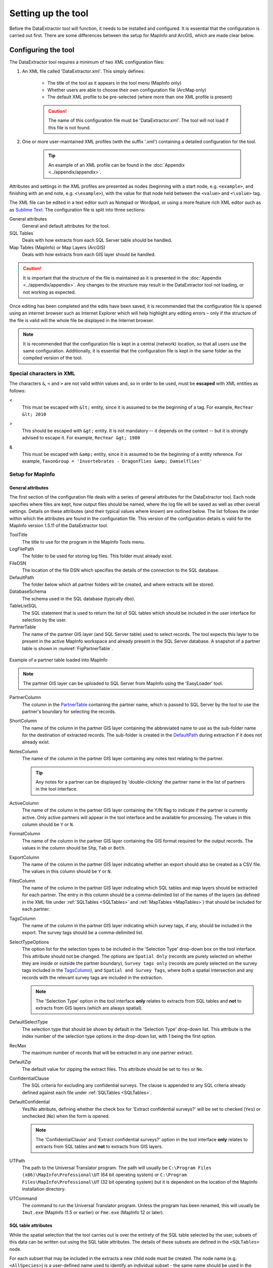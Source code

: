 *******************
Setting up the tool
*******************

Before the DataExtractor tool will function, it needs to be installed and configured. It is essential that the configuration is carried out first. There are some differences between the setup for MapInfo and ArcGIS, which are made clear below.

.. index::
	single: Configuring the tool

Configuring the tool
====================

The DataExtractor tool requires a minimum of two XML configuration files:

1. An XML file called 'DataExtractor.xml'. This simply defines:

	* The title of the tool as it appears in the tool menu (MapInfo only)
	* Whether users are able to choose their own configuration file (ArcMap only)
	* The default XML profile to be pre-selected (where more than one XML profile is present)

	.. caution::
		The name of this configuration file must be 'DataExtractor.xml'. The tool will not load if this file is not found.


2. One or more user-maintained XML profiles (with the suffix '.xml') containing a detailed configuration for the tool.

	.. tip::
		An example of an XML profile can be found in the :doc:`Appendix <../appendix/appendix>`.


Attributes and settings in the XML profiles are presented as nodes (beginning with a start node, e.g. ``<example>``, and finishing with an end note, e.g. ``<\example>``), with the value for that node held between the ``<value>`` and ``<\value>`` tag. 

The XML file can be edited in a text editor such as Notepad or Wordpad, or using a more feature rich XML editor such as as `Sublime Text <https://www.sublimetext.com/3>`_. The configuration file is split into three sections:

General attributes
	General and default attributes for the tool.

SQL Tables`
	Deals with how extracts from each SQL Server table should be handled.

Map Tables (MapInfo) or Map Layers (ArcGIS)
	Deals with how extracts from each GIS layer should be handled.

.. caution::
	It is important that the structure of the file is maintained as it is presented in the :doc:`Appendix <../appendix/appendix>`. Any changes to the structure may result in the DataExtractor tool not loading, or not working as expected.

Once editing has been completed and the edits have been saved, it is recommended that the configuration file is opened using an internet browser such as Internet Explorer which will help highlight any editing errors – only if the structure of the file is valid will the whole file be displayed in the Internet browser.

.. note::
	It is recommended that the configuration file is kept in a central (network) location, so that all users use the same configuration. Additionally, it is essential that the configuration file is kept in the same folder as the compiled version of the tool.


.. index::
	single: Special characters in XML

.. raw:: latex

   \newpage

Special characters in XML
-------------------------

The characters ``&``, ``<`` and ``>`` are not valid within values and, so in order to be used, must be **escaped** with XML entities as follows:

<
	This must be escaped with ``&lt;`` entity, since it is assumed to be the beginning of a tag. For example, ``RecYear &lt; 2010``

>
	This should be escaped with ``&gt;`` entity. It is not mandatory -- it depends on the context -- but it is strongly advised to escape it. For example, ``RecYear &gt; 1980``

&
	This must be escaped with ``&amp;`` entity, since it is assumed to be the beginning of a entity reference. For example, ``TaxonGroup = 'Invertebrates - Dragonflies &amp; Damselflies'``


.. index::
	single: Setup for MapInfo

Setup for MapInfo
-----------------

.. index::
	single: General attributes; MapInfo

General attributes
******************

The first section of the configuration file deals with a series of general attributes for the DataExtractor tool. Each node specifies where files are kept, how output files should be named, where the log file will be saved as well as other overall settings. Details on these attributes (and their typical values where known) are outlined below. The list follows the order within which the attributes are found in the configuration file. This version of the configuration details is valid for the MapInfo version 1.5.11 of the DataExtractor tool.

_`ToolTitle`
	The title to use for the program in the MapInfo Tools menu.

_`LogFilePath` 	
	The folder to be used for storing log files. This folder must already exist.

_`FileDSN`
	The location of the file DSN which specifies the details of the connection to the SQL database.

_`DefaultPath`
	The folder below which all partner folders will be created, and where extracts will be stored.

_`DatabaseSchema`
	The schema used in the SQL database (typically ``dbo``).

_`TableListSQL`
	The SQL statement that is used to return the list of SQL tables which should be included in the user interface for selection by the user.

_`PartnerTable`
	The name of the partner GIS layer (and SQL Server table) used to select records. The tool expects this layer to be present in the active MapInfo workspace and already present in the SQL Server database. A snapshot of a partner table is shown in :numref:`FigPartnerTable`.

.. _FigPartnerTable:

.. figure:: figures/PartnerTable.png
	:align: center

	Example of a partner table loaded into MapInfo

	.. note::
		The partner GIS layer can be uploaded to SQL Server from MapInfo using the 'EasyLoader' tool.
 
_`PartnerColumn`
	The column in the `PartnerTable`_ containing the partner name, which is passed to SQL Server by the tool to use the partner's boundary for selecting the records.

_`ShortColumn`
	The name of the column in the partner GIS layer containing the abbreviated name to use as the sub-folder name for the destination of extracted records. The sub-folder is created in the `DefaultPath`_ during extraction if it does not already exist.

_`NotesColumn`
	The name of the column in the partner GIS layer containing any notes text relating to the partner.

	.. tip::
		Any notes for a partner can be displayed by 'double-clicking' the partner name in the list of partners in the tool interface.

_`ActiveColumn`
	The name of the column in the partner GIS layer containing the Y/N flag to indicate if the partner is currently active.  Only active partners will appear in the tool interface and be available for processing. The values in this column should be ``Y`` or ``N``.

_`FormatColumn`
	The name of the column in the partner GIS layer containing the GIS format required for the output records. The values in the column should be ``Shp``, ``Tab`` or ``Both``.

_`ExportColumn`
	The name of the column in the partner GIS layer indicating whether an export should also be created as a CSV file. The values in this column should be ``Y`` or ``N``.

_`FilesColumn`
	The name of the column in the partner GIS layer indicating which SQL tables and map layers should be extracted for each partner. The entry in this column should be a comma-delimited list of the names of the layers (as defined in the XML file under :ref:`SQLTables <SQLTables>` and :ref:`MapTables <MapTables>`) that should be included for each partner.

_`TagsColumn`
	The name of the column in the partner GIS layer indicating which survey tags, if any, should be included in the export. The survey tags should be a comma-delimited list.

_`SelectTypeOptions`
	The option list for the selection types to be included in the 'Selection Type' drop-down box on the tool interface. This attribute should not be changed. The options are ``Spatial Only`` (records are purely selected on whether they are inside or outside the partner boundary), ``Survey tags only`` (records are purely selected on the survey tags included in the `TagsColumn`_), and ``Spatial and Survey Tags``, where both a spatial intersection and any records with the relevant survey tags are included in the extraction.

	.. note::
		The 'Selection Type' option in the tool interface **only** relates to extracts from SQL tables and **not** to extracts from GIS layers (which are always spatial).

_`DefaultSelectType`
	The selection type that should be shown by default in the 'Selection Type' drop-down list. This attribute is the index number of the selection type options in the drop-down list, with 1 being the first option.

_`RecMax`
	The maximum number of records that will be extracted in any one partner extract.

_`DefaultZip`
	The default value for zipping the extract files. This attribute should be set to ``Yes`` or ``No``.

_`ConfidentialClause`
	The SQL criteria for excluding any confidential surveys. The clause is appended to any SQL criteria already defined against each file under :ref:`SQLTables <SQLTables>`.

_`DefaultConfidential`
	Yes/No attribute, defining whether the check box for 'Extract confidential surveys?' will be set to checked (``Yes``) or unchecked (``No``) when the form is opened. 

	.. note::
		The 'ConfidentialClause' and 'Extract confidential surveys?' option in the tool interface **only** relates to extracts from SQL tables and **not** to extracts from GIS layers.

_`UTPath`
	The path to the Universal Translator program. The path will usually be ``C:\Program Files (x86)\MapInfo\Professional\UT`` (64 bit operating system) or ``C:\Program Files\MapInfo\Professional\UT`` (32 bit operating system) but it is dependent on the location of the MapInfo installation directory.

_`UTCommand`
	The command to run the Universal Translator program. Unless the program has been renamed, this will usually be ``Imut.exe`` (MapInfo 11.5 or earlier) or ``Fme.exe`` (MapInfo 12 or later).


.. index::
	single: SQL table attributes; MapInfo

SQL table attributes
********************

.. _SQLTables:

While the spatial selection that the tool carries out is over the entirety of the SQL table selected by the user, subsets of this data can be written out using the SQL table attributes. The details of these subsets are defined in the ``<SQLTables>`` node.

For each subset that may be included in the extracts a new child node must be created. The node name (e.g. ``<AllSpecies>``) is a user-defined name used to identify an individual subset - the same name should be used in the `FilesColumn`_ in the partner layer to indicate that this subset should be extracted for a partner. A simple example of an SQL layer definition with limited attributes is shown in :numref:`figXMLExample`.

.. _figXMLExample:

.. figure:: figures/DataLayerXMLExample.png
	:align: center

	Simplified example of an SQL table subset configuration

The attributes that are required for each SQL table are as follows:

TableName
	The name of the output GIS layer or text file that will be created for this subset.

Columns
	A comma-separated list of columns that should be included in the data exported for this subset during the extraction. The column names (not case sensitive) should match the column names in the source table.

Clauses
	The SQL clause that should be used to select the data for this subset from the SQL table. This clause could, for example, ensure records are only included that have been entered after a certain date, are verified, are presence (not absence) records, or are a subset for particular taxon groups or protected species. Leave this entry blank to export the entire SQL table.

	.. note::
		Clauses specified here must adhere to SQL Server syntax as the clause will be run within SQL Server.

_`Symbology`
	The symbology definition for this subset. Multiple symbols can be specified for use in the symbology using clauses. Each symbol is specified between ``<Symbol>`` and ``</Symbol>`` tags and is defined by the following child nodes:

	Clause
		The clause that defines the records which will be assigned this symbol.
	Object
		The object type that is symbolised using this symbol (e.g. ``Point``)
	Type
		The type of symbol to be used, usually 'Symbol'
	Style
		The style of the symbol to be used.

	.. tip::
		In order to find the syntax for the Style attribute, set the desired symbol through Options => Symbol style, then write the following statement in the MapBasic window and hit enter: ``Print CurrentSymbol()``. Then the full symbol definition (e.g. ``137,255,12, "MapInfo Miscellaneous",256,0``) can be used in this attribute.


.. index::
	single: Map table attributes; MapInfo

Map table attributes
********************

.. _MapTables:

All map layer attributes are found within the ``<MapTables>`` node. For each data layer that can be included in the extractions a new child node must be created. The node name (e.g. ``<SSSIs>``) is a user-defined name used to identify the layer - the same name should be used in the `FilesColumn`_ in the partner layer to indicate that this layer should be extracted for a partner. The attributes that are required for each map layer are as follows:

TableName
	The name of the source GIS layer as it is known in the active MapInfo workspace. This is also the name that will be used for the extracted file.

Columns
	A comma-separated list of columns that should be included in the data exported from this GIS layer during the extraction. The column names (not case sensitive) should match the column names in the source GIS layer.

Clause
	The SQL clause that should be used to select the data for this layer from the source GIS layer. Leave this entry blank to export the entire source GIS layer.

	.. note::
		Any clause specified here must adhere to MapInfo SQL syntax as the clause will be run within MapInfo.

Any exports from map layers will use the same symbology as the source layer.

.. raw:: latex

	\newpage

.. index::
	single: Setup for ArcGIS

Setting up the tool for ArcGIS
------------------------------

.. index::
	single: General attributes; ArcGIS

General attributes
******************

The first section of the configuration file deals with a series of general attributes for the DataExtractor tool. Each node specifies where files are kept, how output files should be named, where the log file will be saved as well as other overall settings. Details on these attributes (and their typical values where known) are outlined below. The list follows the order within which the attributes are found in the configuration file. This version of the configuration details is valid for the ArcGIS version 1.0 of the DataExtractor tool.


LogFilePath 	
	The folder to be used for storing log files. This folder must already exist.

FileDSN
	The location of the file DSN which specifies the details of the connection to the SQL database.

ConnectionString
	In addition to a file DSN, the ArcGIS tool requires a connection string for the SQL database. 

TimeoutSeconds
	The number of seconds before the connection to the database times out. If left blank this will default to 4,000 seconds.

DefaultPath
	The folder below which all partner folders will be created, and where extracts will be stored.

DatabaseSchema
	The schema used in the SQL database (typically ``dbo``).

IncludeWildcard
	The wildcard for table names to list all the species tables in SQL Server that can be selected by the user to extract from. This might look like ``*LERC_Spp_*``

ExcludeWildcard
	The wildcard for table names that will be excluded from the list of species tables. Intended to exclude temporary tables, this might take the form ``LERC_Spp_*_*``.

PartnerTable
	The name of the partner GIS layer (and SQL Server table) used to select records. The tool expects this layer to be present in the ArcMap Table of Contents and also present in the SQL Server database. A snapshot of a partner table is shown in :numref:`FigPartnerTableArc`.

.. _FigPartnerTableArc:

.. figure:: figures/PartnerTable.png
	:align: center

	Example of a partner table

	.. note::
		The partner GIS layer can be uploaded to SQL Server by right-clicking on the layer, then selecting :kbd:`Data => Export Data`. In the resulting menu choose :kbd:`Database Feature Classes` as the file type, and use the FileDSN as the location to save the data to.
 
PartnerColumn
	The column in the PartnerTable containing the partner name, which is passed to SQL Server by the tool to use the partner's boundary for selecting the records.

ShortColumn
	The name of the column in the partner GIS layer containing the abbreviated name to use as the sub-folder name for the destination of extracted records. The sub-folder is created in the DefaultPath during extraction if it does not already exist.

NotesColumn
	The name of the column in the partner GIS layer containing any notes text relating to the partner.

	.. tip::
		Any notes for a partner can be displayed by 'double-clicking' the partner name in the list of partners in the tool interface.

ActiveColumn
	The name of the column in the partner GIS layer containing the Y/N flag to indicate if the partner is currently active.  Only active partners will appear in the tool interface and be available for processing. The values in this column should be ``Y`` or ``N``.

FormatColumn
	The name of the column in the partner GIS layer containing the GIS format required for the output records. The values in the column should be ``SHP`` or ``GDB``.

ExportColumn
	The name of the column in the partner GIS layer indicating whether an export should also be created as a CSV file. The values in this column should be ``CSV`` or ``TXT``. If it is left blank no text export will be generated.

SQLFilesColumn
	The name of the column in the partner GIS layer indicating which SQL tables should be extracted for each partner. The entry in this column should be a comma-delimited list of the names of the layers (as defined in the XML file under :ref:`SQLTables <SQLTablesArc>`) that should be included for each partner.

MapFilesColumn
	The name of the column in the partner GIS layer indicating which ArcGIS layers should be extracted for each partner. The entry in this column should be a comma-delimited list of the names of the layers (as defined in the XML file under :ref:`MapLayers <MapLayers>`) that should be included for each partner.

TagsColumn
	The name of the column in the partner GIS layer indicating which survey tags, if any, should be included in the export. The survey tags should be a comma-delimited list.

SelectTypeOptions
	The option list for the selection types to be included in the 'Selection Type' drop-down box on the tool interface. This attribute should not be changed. The options are ``Spatial Only`` (records are purely selected on whether they are inside or outside the partner boundary), ``Survey tags only`` (records are purely selected on the survey tags included in the TagsColumn), and ``Spatial and Survey Tags``, where both a spatial intersection and any records with the relevant survey tags are included in the extraction.

	.. note::
		The 'Selection Type' option in the tool interface **only** relates to extracts from SQL tables and **not** to extracts from GIS layers (which are always spatial).

DefaultSelectType
	The selection type that should be shown by default in the 'Selection Type' drop-down list. This attribute is the index number of the selection type options in the drop-down list, with 1 being the first option.


DefaultZip
	The default value for zipping the extract files. This attribute is not currently used in ArcGIS.

ConfidentialClause
	The SQL criteria for excluding any confidential surveys. The clause is appended to any SQL criteria already defined against each file under :ref:`SQLTables <SQLTablesArc>`.

DefaultConfidential
	Yes/No attribute, defining whether the check box for 'Extract confidential surveys?' will be set to checked (``Yes``) or unchecked (``No``) when the form is opened. 

	.. note::
		The 'ConfidentialClause' and 'Extract confidential surveys?' option in the tool interface **only** relates to extracts from SQL tables and **not** to extracts from GIS layers.


.. index::
	single: SQL table attributes; ArcGIS

SQL table attributes
********************

.. _SQLTablesArc:

While the spatial selection that the tool carries out is over the entirety of the SQL table selected by the user, subsets of this data can be written out using the SQL table attributes. The details of these subsets are defined in the ``<SQLTables>`` node.

For each subset that may be included in the extracts a new child node must be created. The node name (e.g. ``<AllSpecies>``) is a user-defined name used to identify an individual subset - the same name should be used in the `FilesColumn`_ in the partner layer to indicate that this subset should be extracted for a partner. A simple example of an SQL layer definition with limited attributes is shown in :numref:`figXMLExampleArc`.

.. _figXMLExampleArc:

.. figure:: figures/DataLayerXMLExample.png
	:align: center

	Simplified example of an SQL table subset configuration

The attributes that are required for each SQL table are as follows:

TableName
	The name of the output GIS layer or text file that will be created for this subset.

Columns
	A comma-separated list of columns that should be included in the data exported for this subset during the extraction. The column names (not case sensitive) should match the column names in the source table.

Clauses
	The SQL clause that should be used to select the data for this subset from the SQL table. This clause could, for example, ensure records are only included that have been entered after a certain date, are verified, are presence (not absence) records, or are a subset for particular taxon groups or protected species. Leave this entry blank to export the entire SQL table.

	.. note::
		Clauses specified here must adhere to SQL Server syntax as the clause will be run within SQL Server.


.. index::
	single: Map table attributes; ArcGIS

Map layer attributes
********************

.. _MapLayers:

All map layer attributes are found within the ``<MapLayers>`` node. For each data layer that can be included in the extractions a new child node must be created. The node name (e.g. ``<SSSIs>``) is a user-defined name used to identify the layer - the same name should be used in the `FilesColumn`_ in the partner layer to indicate that this layer should be extracted for a partner. The attributes that are required for each map layer are as follows:

LayerName
	The name of the source GIS layer as it is known in the ArcGIS Table of Contents. This is also the name that will be used for the extracted file.

Columns
	A comma-separated list of columns that should be included in the data exported from this GIS layer during the extraction. The column names (not case sensitive) should match the column names in the source GIS layer.

Clause
	The SQL clause that should be used to select the data for this layer from the source GIS layer. Leave this entry blank to export the entire source GIS layer.

	.. note::
		Any clause specified here must adhere to ArcGIS SQL syntax as the clause will be run within ArcGIS.



.. raw:: latex

   \newpage

.. index::
	single: Setting up the SQL database

Setting up the SQL Server database
==================================

In addition to any SQL tables containing records to be extracted using the DataExtractor tool, two auxiliary tables must also be present in the SQL Server database in order for the tool to be able to extract data from tables held in SQL Server. These are as follows:

_`Survey` table
	The Survey table is a standard table in the Recorder6 database. It is used to identify any records tagged with any survey tags listed in the `TagsColumn`_ column in the partner GIS layer.

_`Spatial_Tables` table
	This table contains information about any SQL data tables that may be used by the tool. The table has the following columns:

	.. tabularcolumns:: |L|L|

	.. table:: Format of the Spatial_Tables table

		+-----------------+-----------------------------------------------------------------------------------------------+
		|      Column     |                                          Description                                          |
		+=================+===============================================================================================+
		| TableName       | The name of the data table                                                                    |
		+-----------------+-----------------------------------------------------------------------------------------------+
		| OwnerName       | The database owner, usually ``dbo``                                                           |
		+-----------------+-----------------------------------------------------------------------------------------------+
		| XColumn         | The name of the column holding the X coordinates of the record                                |
		+-----------------+-----------------------------------------------------------------------------------------------+
		| YColumn         | The name of the column holding the Y coordinates of the record                                |
		+-----------------+-----------------------------------------------------------------------------------------------+
		| SizeColumn      | The name of the column holding the grid size of the record (in metres)                        |
		+-----------------+-----------------------------------------------------------------------------------------------+
		| IsSpatial       | Bitwise column (1 = Yes, 0 = No) defining whether the table is spatially enabled              |
		+-----------------+-----------------------------------------------------------------------------------------------+
		| SpatialColumn   | If the table is spatially enabled, the name of the geometry column (e.g. ``SP_GEOMETRY``)     |
		+-----------------+-----------------------------------------------------------------------------------------------+
		| SRID            | The name of the spatial reference system used to plot the records                             |
		+-----------------+-----------------------------------------------------------------------------------------------+
		| CoordSystem     | The coordinate system of the spatial data in the table                                        |
		+-----------------+-----------------------------------------------------------------------------------------------+
		| SurveyKeyColumn | The column containing the survey key for each record                                          |
		+-----------------+-----------------------------------------------------------------------------------------------+

	.. note::
		The British National Grid `SRID` value is
		``Earth Projection 8, 79, "m", -2, 49, 0.9996012717, 400000, -100000 Bounds
		(-7845061.1011, -15524202.1641) (8645061.1011, 4470074.53373)``

	.. caution::
		This table must be filled out correctly for each table that is included in the DataExtractor tool.

	.. note::
		A number of stored procedures that are used by the tool for extracting the required records must also be present in the SQL Server database. To obtain copies of these procedures please contact `Hester <mailto:Hester@HesterLyonsConsulting.co.uk>`_ or `Andy <mailto:Andy@AndyFoyConsulting.co.uk>`_.


.. raw:: latex

   \newpage

.. index::
	single: Installing the tool

Installing the tool
===================

Installation in MapInfo and ArcGIS is different. Please refer to the relevant section.

.. index::
	single: Installing the tool; MapInfo

Installing the tool in MapInfo
------------------------------

To install the tool in MapInfo, make sure that the configuration of the XML file as described above is complete, that the XML file is in the same directory as the tool MapBasic application (.MBX) and that all required GIS layers are loaded in the current workspace. Then, open `Tool Manager` in MapInfo by selecting :kbd:`Tools --> Tool Manager...` in the menu bar (:numref:`figToolManager`). 

.. _figToolManager:

.. figure:: figures/ToolManager.png
	:align: center

	The Tool Manager in MapInfo 12 or earlier

.. raw:: latex

   \newpage

In the `Tool Manager` dialog, click **Add Tool...**, then locate the tool using the browse button **...** on the `Add Tool` dialog (:numref:`figAddTool`). Enter a name in the **Title** box (e.g. 'DataExtractor'), and a description if desired. Then click **Ok** to close the `Add Tool` dialog.

.. _figAddTool:

.. figure:: figures/AddToolDialog.png
	:align: center

	Adding a tool in Tool Manager

.. raw:: latex

   \newpage

The tool will now show in the `Tool Manager` dialog (:numref:`figToolAdded`) and the **Loaded** box will be checked. To load the tool automatically whenever MapInfo is started check the **AutoLoad** box.  Then click **Ok** to close the `Tool Manager` dialog.

.. _figToolAdded:

.. figure:: figures/DataExtractorLoaded.png
	:align: center

	The DataExtractor tool is loaded

The tool will now appear as a new entry in the `Tools` menu (:numref:`figToolMenu`).

.. _figToolMenu:

.. figure:: figures/DataExtractorToolMenu.png
	:align: center

	The DataExtractor tool menu

.. note::
	The name that will appear in the `Tools` menu is dependent on the `ToolTitle`_ value in the configuration file, **not** the name given when adding the tool using the Tool Manager.

.. tip::
	It is recommended that a MapInfo Workspace is created that contains all the required GIS layers to run the tool. Once this workspace has been set up and the tool has been configured and installed, running the DataExtractor tool becomes a simple process.


.. raw:: latex
	
	\newpage

.. index:: 
	single: Installing the tool; ArcGIS


Installing the tool in ArcGIS
-----------------------------

Installing the tool in ArcGIS is straightforward. There are a few different ways it can be installed:

Installation through Windows Explorer
*************************************

Open Windows Explorer and double-click on the ESRI Add-in file for the DataExtractor tool (:numref:`figInstallTool`).

.. _figInstallTool:

.. figure:: figures/AddInInstall.png
	:align: center

	Installing the DataExtractor tool from Windows Explorer

.. raw:: latex

   \newpage

Installation will begin after confirming you wish to install the tool on the dialog that appears (:numref:`figConfirmInstall`).

.. _figConfirmInstall:

.. figure:: figures/AddInConfirmInstall.png
	:align: center

	Installation begins after clicking 'Install Add-in'


Once it is installed, it will become available to add to the ArcGIS interface as a button (see :ref:`CustomisingToolbarsArcGIS`).

.. note::
	In order for this process to work all running ArcMap sessions must be closed. The tool will not install or install incorrectly if there are copies of ArcMap running.

.. raw:: latex

   \newpage

Installation from within ArcMap
*******************************

Firstly, open the Add-In Manager through the Customize menu (:numref:`figOpenAddInManager`).

.. _figOpenAddInManager:

.. figure:: figures/StartAddInManager.png
	:align: center

	Starting the ArcGIS Add-In Manager

.. raw:: latex

   \newpage

If the Data Buffer tool is not shown, use the **Options** tab to add the folder where the tool is kept (:numref:`figAddInOptions`). The security options should be set to the lowest setting as the tool is not digitally signed.

.. _figAddInOptions:

.. figure:: figures/AddInOptions.png
	:align: center

	The 'Options' tab in the ArcGIS Add-In Manager

Once the tool shows in the Add-In Manager (:numref:`figAddInManager`), it is available to add to the ArcGIS interface as a button (see :ref:`CustomisingToolbarsArcGIS`).

.. _figAddInManager:

.. figure:: figures/AddInManager.png
	:align: center

	The ArcGIS Add-In Manager showing the DataExtractor tool


.. raw:: latex

   \newpage

.. _CustomisingToolbarsArcGIS:

Customising toolbars
********************

In order to add the Data Buffer tool to the user interface, it needs to be added to a toolbar. It is recommended that this is done inside a document that has already been loaded with all the data layers that are required for the tool to run. The tool should then be saved with this document (see `Fundamentals of Saving your Customizations <http://desktop.arcgis.com/en/arcmap/10.3/guide-books/customizing-the-ui/fundamentals-of-saving-your-customizations.htm>`_ for an explanation of how customisations are stored within ArcGIS).

.. _figCustomizeMode:

.. figure:: figures/CustomizeMode.png
	:align: center

	Starting Customize Mode in ArcGIS


Customising toolbars is done through the Customize dialog, which can be started either through the Add-In Manager (by clicking **Customize**, see :numref:`figAddInManager`), or through choosing the 'Customize Mode...' option in the Customize Menu (:numref:`figCustomizeMode`).

.. raw:: latex

   \newpage

Once this dialog is open, ensure that the check box 'Create new toolbars and menus in the document' is checked in the **Options** tab (:numref:`figCustomizeOptions`).

.. _figCustomizeOptions:

.. figure:: figures/CustomizeAnnotated.png
	:align: center

	Customising the document in ArcGIS


.. raw:: latex

   \newpage

It is recommended that the button for the DataExtractor tool is added to a new toolbar. Toolbars are created through the **Toolbars** tab in the Customize dialog, as shown in figures :numref:`figCustomizeToolbars` and :numref:`figNameToolbar`.

.. _figCustomizeToolbars:

.. figure:: figures/CustomizeToolbarsAnnotated.png
	:align: center

	Adding a new toolbar in ArcGIS

.. _figNameToolbar:

.. figure:: figures/NameNewToolbar.png
	:align: center

	Naming the new toolbar in ArcGIS


.. raw:: latex

   \newpage

Once a new toolbar is created and named, it is automatically added to the ArcMap interface as well as to the Customize dialog (:numref:`figNewToolbar`. In this case the toolbar was named 'TestToolbar'). 

.. _figNewToolbar:

.. figure:: figures/NewToolbarAddedAnnotated.png
	:align: center

	New toolbar added to the ArcGIS Interface


.. raw:: latex

   \newpage

As a final step the DataExtractor tool is added to the toolbar. This is done from the **Command** tab in the Customize dialog (:numref:`figAddInCommands`). Click on **Add-In Controls** and the DataExtractor tool will be shown in the right-hand panel.

.. _figAddInCommands:

.. figure:: figures/AddInCommandsAnnotated.png
	:align: center

	Finding the DataExtractor tool in the add-in commands


.. raw:: latex

   \newpage

To add the tool to the toolbar, simply drag and drop it onto it (:numref:`figDragDropTool`). Close the Customize dialog and **save the document**. The DataExtractor tool is now ready for its final configuration and first use.

.. _figDragDropTool:

.. figure:: figures/DragAndDropTool.png
	:align: center

	Adding the DataExtractor tool to the new toolbar

.. raw:: latex

   \newpage

In order to function, the tool needs to know the location of the XML configuration file. The first time the tool is run, or whenever the configuration file is moved, a dialog will appear asking for the folder containing the XML file (:numref:`figFirstStart`). Navigate to the folder where the XML file is kept and click **OK**. If the XML file is present and its structure is correct, the Data Searches form will be shown. Even if the tool is not run at this time, the location of the configuration file will be stored for future use.

.. _figFirstStart:

.. figure:: figures/FirstStart.png
	:align: center

	Locating the configuration file folder